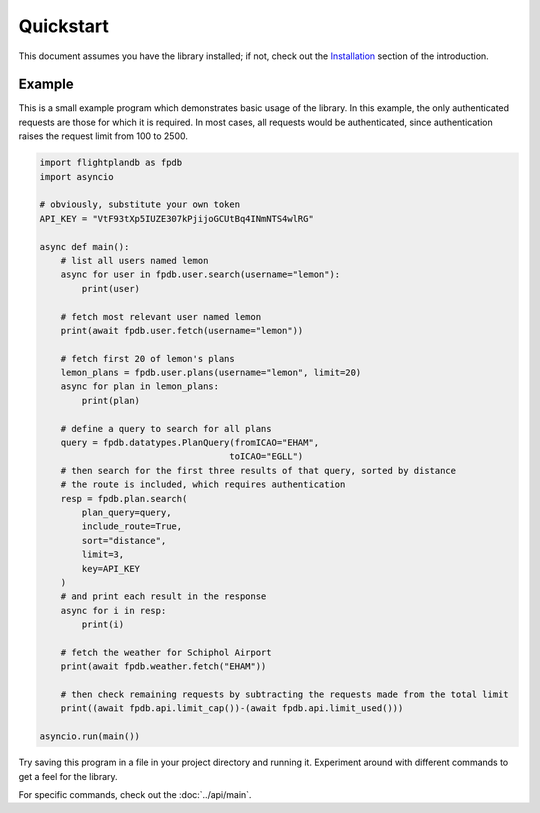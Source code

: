 Quickstart
--------------------

This document assumes you have the library installed;
if not, check out the `Installation <introduction.html#installation>`_
section of the introduction.

Example
^^^^^^^^^^^^^^^^^^^^
This is a small example program which demonstrates basic usage of the library.
In this example, the only authenticated requests are those for which it is required.
In most cases, all requests would be authenticated, since authentication raises the
request limit from 100 to 2500.

.. code-block:: python

    import flightplandb as fpdb
    import asyncio

    # obviously, substitute your own token
    API_KEY = "VtF93tXp5IUZE307kPjijoGCUtBq4INmNTS4wlRG"

    async def main():
        # list all users named lemon
        async for user in fpdb.user.search(username="lemon"):
            print(user)

        # fetch most relevant user named lemon
        print(await fpdb.user.fetch(username="lemon"))

        # fetch first 20 of lemon's plans
        lemon_plans = fpdb.user.plans(username="lemon", limit=20)
        async for plan in lemon_plans:
            print(plan)

        # define a query to search for all plans
        query = fpdb.datatypes.PlanQuery(fromICAO="EHAM",
                                        toICAO="EGLL")
        # then search for the first three results of that query, sorted by distance
        # the route is included, which requires authentication
        resp = fpdb.plan.search(
            plan_query=query,
            include_route=True,
            sort="distance",
            limit=3,
            key=API_KEY
        )
        # and print each result in the response
        async for i in resp:
            print(i)

        # fetch the weather for Schiphol Airport
        print(await fpdb.weather.fetch("EHAM"))

        # then check remaining requests by subtracting the requests made from the total limit
        print((await fpdb.api.limit_cap())-(await fpdb.api.limit_used()))
    
    asyncio.run(main())

Try saving this program in a file in your project directory and running it.
Experiment around with different commands to get a feel for the library.

For specific commands, check out the :doc:`../api/main`.
